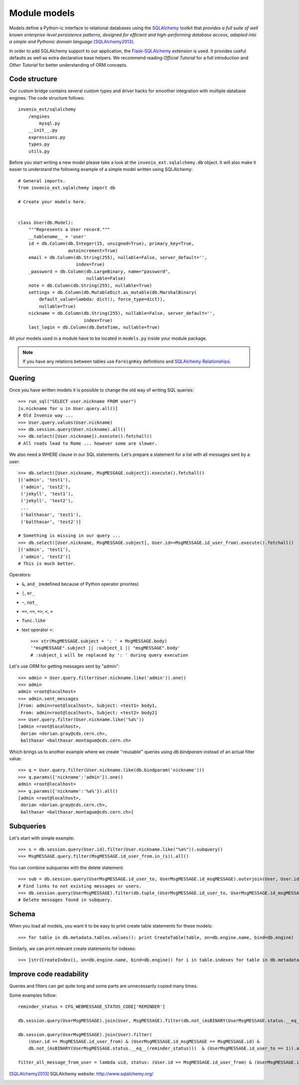 Module models
=============

Models define a Python-ic interface to relational databases using the
`SQLAlchemy`_ toolkit that *provides a full suite of well
known enterprise-level persistence patterns, designed for efficient and
high-performing database access, adapted into a simple and Pythonic domain
language* [SQLAlchemy2013]_.

In order to add SQLAlchemy support to our application, the
`Flask-SQLAlchemy`_ extension is used.  It provides useful defaults as
well as extra declarative base helpers.  We recommend reading
`Official Tutorial` for a full introduction and `Other Tutorial` for
better understanding of ORM concepts.


Code structure
--------------

Our custom bridge contains several custom types and driver hacks for
smoother integration with multiple database engines. The code structure
follows::

    invenio_ext/sqlalchemy
        /engines
            mysql.py
        __init__.py
        expressions.py
        types.py
        utils.py


Before you start writing a new model please take a look at the
``invenio_ext.sqlalchemy.db`` object.  It will also make it easier to
understand the following example of a simple model written using SQLAlchemy::

    # General imports.
    from invenio_ext.sqlalchemy import db

    # Create your models here.


    class User(db.Model):
        """Represents a User record."""
        __tablename__ = 'user'
        id = db.Column(db.Integer(15, unsigned=True), primary_key=True,
                       autoincrement=True)
        email = db.Column(db.String(255), nullable=False, server_default='',
                          index=True)
        _password = db.Column(db.LargeBinary, name="password",
                              nullable=False)
        note = db.Column(db.String(255), nullable=True)
        settings = db.Column(db.MutableDict.as_mutable(db.MarshalBinary(
            default_value=lambda: dict(), force_type=dict)),
            nullable=True)
        nickname = db.Column(db.String(255), nullable=False, server_default='',
                             index=True)
        last_login = db.Column(db.DateTime, nullable=True)


All your models used in a module have to be located in ``models.py`` inside
your module package.

.. note:: If you have any relations between tables use ``ForeignKey``
    definitions and `SQLAlchemy Relationships`_.


Quering
-------

Once you have written models it is possible to change the old way of writing
SQL queries::

    >>> run_sql("SELECT user.nickname FROM user")
    [u.nickname for u in User.query.all()]
    # Old Invenio way ...
    >>> User.query.values(User.nickname)
    >>> db.session.query(User.nickname).all()
    >>> db.select([User.nickname]).execute().fetchall()
    # All roads lead to Rome ... however some are slower.


We also need a WHERE clause in our SQL statements. Let's prepare a statement for
a list with all messages sent by a user::

    >>> db.select([User.nickname, MsgMESSAGE.subject]).execute().fetchall()
    [('admin', 'test1'),
     ('admin', 'test2'),
     ('jekyll', 'test1'),
     ('jekyll', 'test2'),
     ...
     ('balthasar', 'test1'),
     ('balthasar', 'test2')]

    # Something is missing in our query ...
    >>> db.select([User.nickname, MsgMESSAGE.subject], User.id==MsgMESSAGE.id_user_from).execute().fetchall()
    [('admin', 'test1'),
     ('admin', 'test2')]
    # This is much better.

Operators:

- ``&``, ``and_`` (redefined because of Python operator priorites)
- ``|``, ``or_``
- ``~``, ``not_``
- ``==``, ``<=``, ``=>``, ``<``, ``>``
- ``func.like``
- text operator ``+``::

    >>> str(MsgMESSAGE.subject + ': ' + MsgMESSAGE.body)
    '"msgMESSAGE".subject || :subject_1 || "msgMESSAGE".body'
    # :subject_1 will be replaced by ': ' during query execution


Let's use ORM for getting messages sent by "admin"::

    >>> admin = User.query.filter(User.nickname.like('admin')).one()
    >>> admin
    admin <root@localhost>
    >>> admin.sent_messages
    [From: admin<root@localhost>, Subject: <test1> body1,
     From: admin<root@localhost>, Subject: <test2> body2]
    >>> User.query.filter(User.nickname.like('%a%'))
    [admin <root@localhost>,
     dorian <dorian.gray@cds.cern.ch>,
     balthasar <balthasar.montague@cds.cern.ch>


Which brings us to another example where we create ''reusable'' queries
using `db.bindparam` instead of an actual filter value::

    >>> q = User.query.filter(User.nickname.like(db.bindparam('nickname')))
    >>> q.params({'nickname':'admin'}).one()
    admin <root@localhost>
    >>> q.params({'nickname':'%a%'}).all()
    [admin <root@localhost>,
     dorian <dorian.gray@cds.cern.ch>,
     balthasar <balthasar.montague@cds.cern.ch>]


Subqueries
----------

Let's start with simple example::

    >>> s = db.session.query(User.id).filter(User.nickname.like("%a%")).subquery()
    >>> MsgMESSAGE.query.filter(MsgMESSAGE.id_user_from.in_(s)).all()

You can combine subqueries with the delete statement::

    >>> sub = db.session.query(UserMsgMESSAGE.id_user_to, UserMsgMESSAGE.id_msgMESSAGE).outerjoin(User, User.id==UserMsgMESSAGE.id_user_to).outerjoin(MsgMESSAGE, UserMsgMESSAGE.id_msgMESSAGE==MsgMESSAGE.id).filter(db.or_(User.id==None, MsgMESSAGE.id==None)).all()
    # Find links to not existing messages or users.
    >>> db.session.query(UserMsgMESSAGE).filter(db.tuple_(UserMsgMESSAGE.id_user_to, UserMsgMESSAGE.id_msgMESSAGE).in_(sub)).delete(synchronize_session=False)
    # Delete messages found in subquery.

Schema
------

When you load all models, you want it to be easy to print create table
statements for these models::

    >>> for table in db.metadata.tables.values(): print CreateTable(table, on=db.engine.name, bind=db.engine)


Similarly, we can print relevant create statements for indexes::

    >>> [str(CreateIndex(i, on=db.engine.name, bind=db.engine)) for i in table.indexes for table in db.metadata.tables.values() if hasattr(table, 'indexes')]


Improve code readability
------------------------

Queries and filters can get quite long and some parts are unnecessarily
copied many times.

Some examples follow::

    reminder_status = CFG_WEBMESSAGE_STATUS_CODE['REMINDER']

    db.session.query(UserMsgMESSAGE).join(User, MsgMESSAGE).filter(db.not_(AsBINARY(UserMsgMESSAGE.status.__eq__(reminder_status)))  & (UserMsgMESSAGE.id_user_to == 1)).all() 

    db.session.query(UserMsgMESSAGE).join(User).filter(
        (User.id == MsgMESSAGE.id_user_from) & (UserMsgMESSAGE.id_msgMESSAGE == MsgMESSAGE.id) &
        db.not_(AsBINARY(UserMsgMESSAGE.status.__eq__(reminder_status)))  & (UserMsgMESSAGE.id_user_to == 1)).all()

    filter_all_message_from_user = lambda uid, status: (User.id == MsgMESSAGE.id_user_from) & (UserMsgMESSAGE.id_msgMESSAGE == MsgMESSAGE.id) & db.not_(AsBINARY(UserMsgMESSAGE.status.__eq__(status)))  & (UserMsgMESSAGE.id_user_to == uid)



.. _SQLAlchemy: http://www.sqlalchemy.org/
.. _SQLAlchemy Relationships: http://docs.sqlalchemy.org/en/latest/orm/extensions/declarative.html#configuring-relationships
.. _Flask-SQLAlchemy: http://Flask-SQLAlchemy.readthedocs.io/
.. _Official Tutorial: http://docs.sqlalchemy.org/en/latest/orm/tutorial.html
.. _Other Tutorial: http://www.rmunn.com/sqlalchemy-tutorial/tutorial.html

.. [SQLAlchemy2013] SQLAlchemy website: http://www.sqlalchemy.org/
